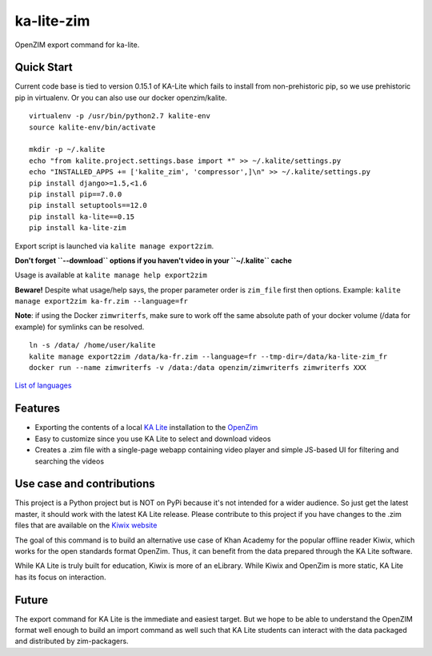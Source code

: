 =============================
ka-lite-zim
=============================

.. image:: https://travis-ci.org/benjaoming/ka-lite-zim.png?branch=master
    :target: https://travis-ci.org/benjaoming/ka-lite-zim

.. image:: https://readthedocs.org/projects/ka-lite-zim/badge/?version=latest
    :target: http://ka-lite-zim.readthedocs.org/en/latest/


OpenZIM export command for ka-lite.


Quick Start
-----------

Current code base is tied to version 0.15.1 of KA-Lite which fails to install from non-prehistoric pip, so we use prehistoric pip in virtualenv. Or you can also use our docker openzim/kalite.

::

    virtualenv -p /usr/bin/python2.7 kalite-env
    source kalite-env/bin/activate

    mkdir -p ~/.kalite
    echo "from kalite.project.settings.base import *" >> ~/.kalite/settings.py
    echo "INSTALLED_APPS += ['kalite_zim', 'compressor',]\n" >> ~/.kalite/settings.py
    pip install django>=1.5,<1.6
    pip install pip==7.0.0
    pip install setuptools==12.0
    pip install ka-lite==0.15
    pip install ka-lite-zim

Export script is launched via ``kalite manage export2zim``. 

**Don't forget ``--download`` options if you haven't video in your ``~/.kalite`` cache**

Usage is available at ``kalite manage help export2zim``

**Beware!** Despite what usage/help says, the proper parameter order is ``zim_file`` first then options. Example: ``kalite manage export2zim ka-fr.zim --language=fr``

**Note**: if using the Docker ``zimwriterfs``, make sure to work off the same absolute path of your docker volume (/data for example) for symlinks can be resolved.

::

	ln -s /data/ /home/user/kalite
	kalite manage export2zim /data/ka-fr.zim --language=fr --tmp-dir=/data/ka-lite-zim_fr
	docker run --name zimwriterfs -v /data:/data openzim/zimwriterfs zimwriterfs XXX

`List of languages <https://ka-lite.readthedocs.io/en/latest/faq.html#how-can-i-install-a-language-pack-without-a-reliable-internet-connection>`_


Features
--------

* Exporting the contents of a local `KA Lite <https://learningequality.org/ka-lite/>`_ installation to the `OpenZim <http://www.openzim.org/>`_
* Easy to customize since you use KA Lite to select and download videos
* Creates a .zim file with a single-page webapp containing video player and simple JS-based UI for filtering and searching the videos


Use case and contributions
--------------------------

This project is a Python project but is NOT on PyPi because it's not intended
for a wider audience. So just get the latest master, it should work with the
latest KA Lite release. Please contribute to this project if you have changes to the .zim files that
are available on the `Kiwix website <http://www.kiwix.org/wiki/Content_in_all_languages>`_

The goal of this command is to build an alternative use case of Khan Academy for
the popular offline reader Kiwix, which works for the open standards format
OpenZim. Thus, it can benefit from the data prepared through the KA Lite
software.

While KA Lite is truly built for education, Kiwix is more of an eLibrary. While
Kiwix and OpenZim is more static, KA Lite has its focus on interaction.


Future
------

The export command for KA Lite is the immediate and easiest target. But we hope
to be able to understand the OpenZIM format well enough to build an import
command as well such that KA Lite students can interact with the data packaged
and distributed by zim-packagers.

